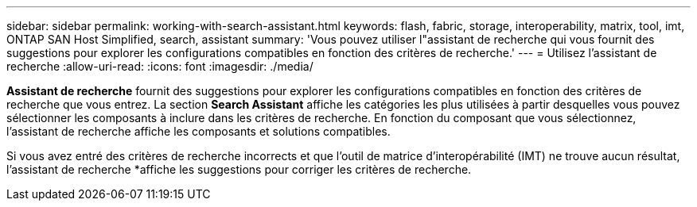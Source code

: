 ---
sidebar: sidebar 
permalink: working-with-search-assistant.html 
keywords: flash, fabric, storage, interoperability, matrix, tool, imt, ONTAP SAN Host Simplified, search, assistant 
summary: 'Vous pouvez utiliser l"assistant de recherche qui vous fournit des suggestions pour explorer les configurations compatibles en fonction des critères de recherche.' 
---
= Utilisez l'assistant de recherche
:allow-uri-read: 
:icons: font
:imagesdir: ./media/


[role="lead"]
*Assistant de recherche* fournit des suggestions pour explorer les configurations compatibles en fonction des critères de recherche que vous entrez. La section *Search Assistant* affiche les catégories les plus utilisées à partir desquelles vous pouvez sélectionner les composants à inclure dans les critères de recherche. En fonction du composant que vous sélectionnez, l'assistant de recherche affiche les composants et solutions compatibles.

Si vous avez entré des critères de recherche incorrects et que l'outil de matrice d'interopérabilité (IMT) ne trouve aucun résultat, l'assistant de recherche *affiche les suggestions pour corriger les critères de recherche.
